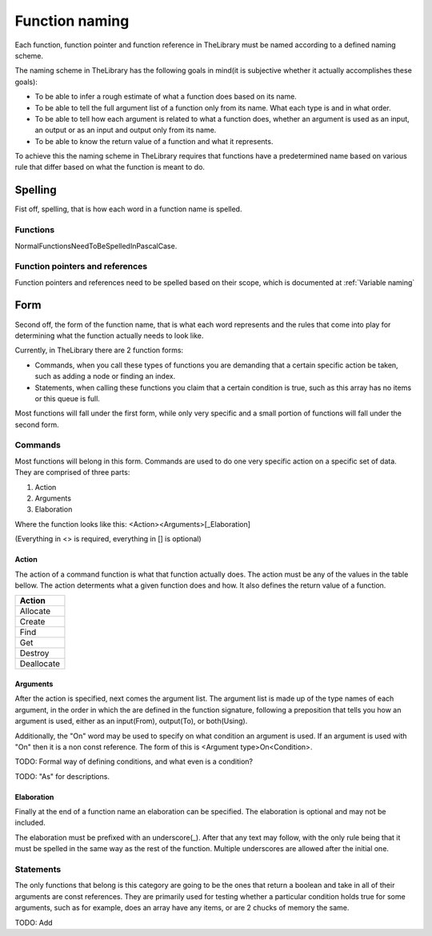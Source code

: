 Function naming
===============

Each function, function pointer and function reference in TheLibrary must be
named according to a defined naming scheme.

The naming scheme in TheLibrary has the following goals in mind(it is subjective
whether it actually accomplishes these goals):

- To be able to infer a rough estimate of what a function does based on its name.
- To be able to tell the full argument list of a function only from its name. What each type is and in what order.
- To be able to tell how each argument is related to what a function does, whether an argument is used as an input, an output or as an input and output only from its name.
- To be able to know the return value of a function and what it represents.

To achieve this the naming scheme in TheLibrary requires that functions have a
predetermined name based on various rule that differ based on what the function
is meant to do.

Spelling
--------
Fist off, spelling, that is how each word in a function name is spelled.

Functions
*********
NormalFunctionsNeedToBeSpelledInPascalCase.

Function pointers and references
********************************
Function pointers and references need to be spelled based on their scope, which
is documented at :ref:`Variable naming`

Form
----
Second off, the form of the function name, that is what each word represents and
the rules that come into play for determining what the function actually needs
to look like.

Currently, in TheLibrary there are 2 function forms:

- Commands, when you call these types of functions you are demanding that a certain specific action be taken, such as adding a node or finding an index.
- Statements, when calling these functions you claim that a certain condition is true, such as this array has no items or this queue is full.

.. //TODO: Should callbacks have a place here

Most functions will fall under the first form, while only very specific and a
small portion of functions will fall under the second form.

Commands
********
Most functions will belong in this form. Commands are used to do one very
specific action on a specific set of data. They are comprised of three parts:

#. Action
#. Arguments
#. Elaboration

Where the function looks like this: <Action><Arguments>[_Elaboration]

(Everything in <> is required, everything in [] is optional)

.. //TODO: Provide examples of command functions

Action
^^^^^^
The action of a command function is what that function actually does. The action
must be any of the values in the table bellow. The action determents what a
given function does and how. It also defines the return value of a function.

.. //TODO: Complete the action table

+---------------+
| Action        |
+===============+
| Allocate      |
+---------------+
| Create        |
+---------------+
| Find          |
+---------------+
| Get           |
+---------------+
| Destroy       |
+---------------+
| Deallocate    |
+---------------+

Arguments
^^^^^^^^^
After the action is specified, next comes the argument list. The argument list
is made up of the type names of each argument, in the order in which the are
defined in the function signature, following a preposition that tells you how
an argument is used, either as an input(From), output(To), or both(Using).

Additionally, the "On" word may be used to specify on what condition an argument
is used. If an argument is used with "On" then it is a non const reference.
The form of this is <Argument type>On<Condition>.

TODO: Formal way of defining conditions, and what even is a condition?

TODO: "As" for descriptions.

Elaboration
^^^^^^^^^^^
Finally at the end of a function name an elaboration can be specified. The
elaboration is optional and may not be included.

The elaboration must be prefixed with an underscore(_). After that any text may
follow, with the only rule being that it must be spelled in the same way as the
rest of the function. Multiple underscores are allowed after the initial one.

Statements
**********
The only functions that belong is this category are going to be the ones that
return a boolean and take in all of their arguments are const references. They
are primarily used for testing whether a particular condition holds true for
some arguments, such as for example, does an array have any items, or are 2
chucks of memory the same.

TODO: Add
